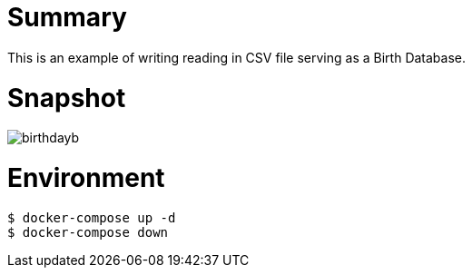 
= Summary

This is an example of writing reading in CSV file serving as a Birth Database.

= Snapshot

image:birthdayb.png[]

= Environment

[source,bash]
----
$ docker-compose up -d
$ docker-compose down
----

